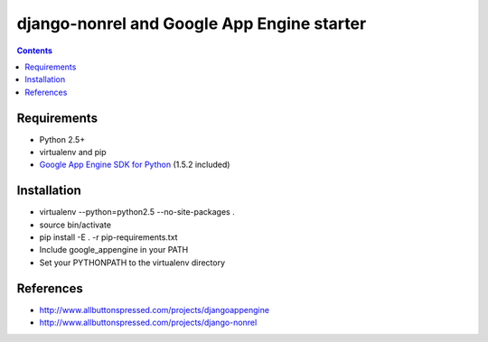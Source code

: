 ============================================
 django-nonrel and Google App Engine starter
============================================

.. contents ::

Requirements
============
* Python 2.5+
* virtualenv and pip
* `Google App Engine SDK for Python <http://code.google.com/appengine/downloads.html#Download_the_Google_App_Engine_SDK>`_ (1.5.2 included)

Installation
=============
* virtualenv --python=python2.5 --no-site-packages .
* source bin/activate
* pip install -E . -r pip-requirements.txt
* Include google_appengine in your PATH
* Set your PYTHONPATH to the virtualenv directory

References
==========
* http://www.allbuttonspressed.com/projects/djangoappengine
* http://www.allbuttonspressed.com/projects/django-nonrel
